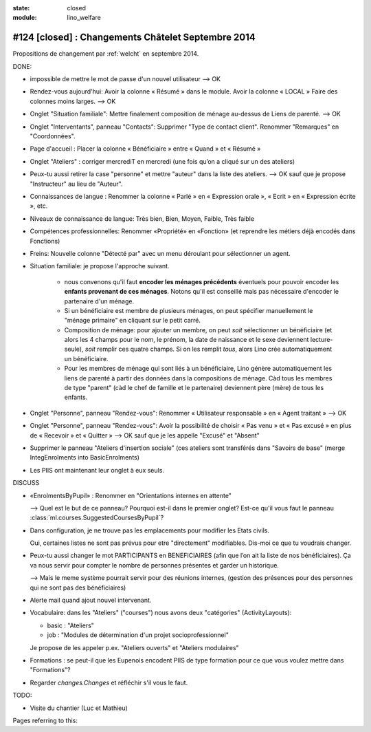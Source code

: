 :state: closed
:module: lino_welfare

#124 [closed] : Changements Châtelet Septembre 2014
===================================================

.. currentlanguage:: fr

Propositions de changement par :ref:`welcht` en septembre 2014.

DONE:

- impossible de mettre le mot de passe d'un nouvel utilisateur
  --> OK

- Rendez-vous aujourd'hui:
  Avoir la colonne « Résumé » dans le module. 
  Avoir la colonne « LOCAL »
  Faire des colonnes moins larges.
  --> OK

- Onglet "Situation familiale":
  Mettre finalement composition de ménage au-dessus de Liens de
  parenté.  
  --> OK

- Onglet "Interventants", panneau "Contacts":
  Supprimer "Type de contact client".
  Renommer "Remarques" en "Coordonnées".

- Page d'accueil : Placer la colonne « Bénéficiaire » entre « Quand »
  et « Résumé »

- Onglet "Ateliers" : corriger mercrediT en mercredi (une fois qu’on a
  cliqué sur un des ateliers)

- Peux-tu aussi retirer la case "personne" et mettre "auteur" dans la
  liste des ateliers.
  --> OK sauf que je propose "Instructeur" au lieu de "Auteur".

- Connaissances de langue : Renommer la colonne « Parlé » en «
  Expression orale », « Ecrit » en « Expression écrite », etc.

- Niveaux de connaissance de langue: Très bien, Bien, Moyen, Faible,
  Très faible
    
- Compétences professionnelles:
  Renommer «Propriété» en «Fonction» (et reprendre les métiers
  déjà encodés dans Fonctions)

- Freins: Nouvelle colonne "Détecté par" avec un menu déroulant pour
  sélectionner un agent.

- Situation familiale: je propose l'approche suivant.

    - nous convenons qu'il faut **encoder les ménages précédents**
      éventuels pour pouvoir encoder les **enfants provenant de ces
      ménages**.  Notons qu'il est conseillé mais pas nécessaire
      d'encoder le partenaire d'un ménage.

    - Si un bénéficiaire est membre de plusieurs ménages, on peut
      spécifier manuellement le "ménage primaire" en cliquant sur le
      petit carré.
    
    - Composition de ménage: pour ajouter un membre, on peut *soit*
      sélectionner un bénéficiaire (et alors les 4 champs pour le nom,
      le prénom, la date de naissance et le sexe deviennent
      lecture-seule), *soit* remplir ces quatre champs. Si on les
      remplit *tous*, alors Lino crée automatiquement un bénéficiaire.

    - Pour les membres de ménage qui sont liés à un bénéficiaire, Lino
      génère automatiquement les liens de parenté à partir des données
      dans la compositions de ménage. Càd tous les membres de type
      "parent" (càd le chef de famille et le partenaire) deviennent
      père (mère) de tous les enfants.

- Onglet "Personne", panneau "Rendez-vous": Renommer « Utilisateur
  responsable » en « Agent traitant » --> OK

- Onglet "Personne", panneau "Rendez-vous": Avoir la possibilité de
  choisir « Pas venu » et « Pas excusé » en plus de « Recevoir » et
  « Quitter » --> OK sauf que je les appelle "Excusé" et "Absent"

- Supprimer le panneau "Ateliers d'insertion sociale" (ces ateliers
  sont transférés dans "Savoirs de base" (merge IntegEnrolments
  into BasicEnrolments)

- Les PIIS ont maintenant leur onglet à eux seuls.
 
DISCUSS

- «EnrolmentsByPupil» : Renommer en "Orientations internes en attente"

  --> Quel est le but de ce panneau? Pourquoi est-il dans le premier
  onglet?  Est-ce qu'il vous faut le panneau
  :class:`ml.courses.SuggestedCoursesByPupil`?

- Dans configuration, je ne trouve pas les emplacements pour modifier
  les Etats civils.
    
  Oui, certaines listes ne sont pas prévus pour etre "directement"
  modifiables. Dis-moi ce que tu voudrais changer. 

- Peux-tu aussi changer le mot PARTICIPANTS en BENEFICIAIRES (afin que
  l’on ait la liste de nos bénéficiaires). Ça va nous servir pour
  compter le nombre de personnes présentes et garder un historique.

  --> Mais le meme système pourrait servir pour des réunions internes,
  (gestion des présences pour des personnes qui ne sont pas des
  bénéficiaires)

- Alerte mail quand ajout nouvel intervenant.

- Vocabulaire: dans les "Ateliers" ("courses") nous avons deux
  "catégories" (ActivityLayouts):

  - basic : "Ateliers"
  - job : "Modules de détermination d'un projet socioprofessionnel"

  Je propose de les appeler p.ex. "Ateliers ouverts" et "Ateliers
  modulaires"

- Formations : se peut-il que les Eupenois encodent PIIS de type
  formation pour ce que vous voulez mettre dans "Formations"?

- Regarder `changes.Changes` et réfléchir s'il vous le faut.

TODO:

- Visite du chantier (Luc et Mathieu)

Pages referring to this:

.. refstothis::
